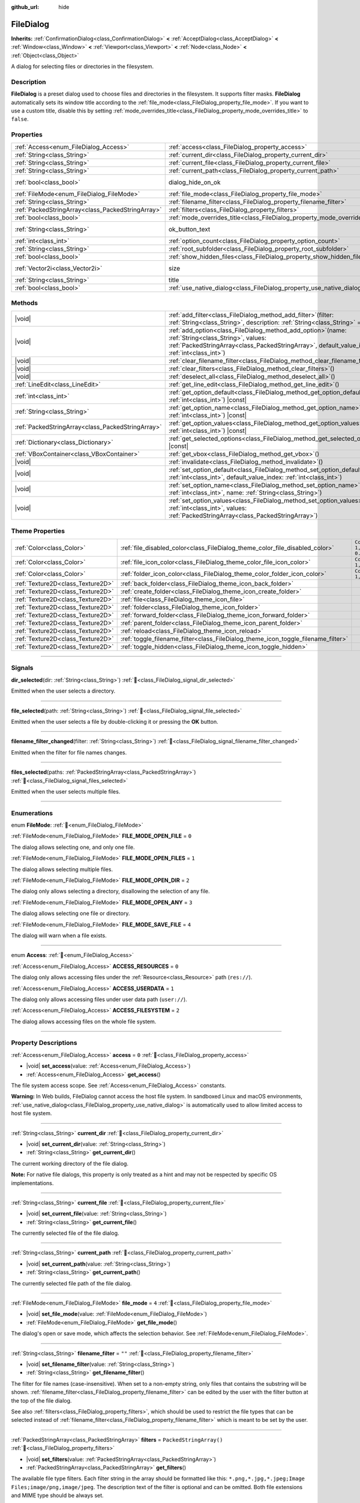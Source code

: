 :github_url: hide

.. DO NOT EDIT THIS FILE!!!
.. Generated automatically from Godot engine sources.
.. Generator: https://github.com/godotengine/godot/tree/master/doc/tools/make_rst.py.
.. XML source: https://github.com/godotengine/godot/tree/master/doc/classes/FileDialog.xml.

.. _class_FileDialog:

FileDialog
==========

**Inherits:** :ref:`ConfirmationDialog<class_ConfirmationDialog>` **<** :ref:`AcceptDialog<class_AcceptDialog>` **<** :ref:`Window<class_Window>` **<** :ref:`Viewport<class_Viewport>` **<** :ref:`Node<class_Node>` **<** :ref:`Object<class_Object>`

A dialog for selecting files or directories in the filesystem.

.. rst-class:: classref-introduction-group

Description
-----------

**FileDialog** is a preset dialog used to choose files and directories in the filesystem. It supports filter masks. **FileDialog** automatically sets its window title according to the :ref:`file_mode<class_FileDialog_property_file_mode>`. If you want to use a custom title, disable this by setting :ref:`mode_overrides_title<class_FileDialog_property_mode_overrides_title>` to ``false``.

.. rst-class:: classref-reftable-group

Properties
----------

.. table::
   :widths: auto

   +---------------------------------------------------+-----------------------------------------------------------------------------+------------------------------------------------------------------------------------------+
   | :ref:`Access<enum_FileDialog_Access>`             | :ref:`access<class_FileDialog_property_access>`                             | ``0``                                                                                    |
   +---------------------------------------------------+-----------------------------------------------------------------------------+------------------------------------------------------------------------------------------+
   | :ref:`String<class_String>`                       | :ref:`current_dir<class_FileDialog_property_current_dir>`                   |                                                                                          |
   +---------------------------------------------------+-----------------------------------------------------------------------------+------------------------------------------------------------------------------------------+
   | :ref:`String<class_String>`                       | :ref:`current_file<class_FileDialog_property_current_file>`                 |                                                                                          |
   +---------------------------------------------------+-----------------------------------------------------------------------------+------------------------------------------------------------------------------------------+
   | :ref:`String<class_String>`                       | :ref:`current_path<class_FileDialog_property_current_path>`                 |                                                                                          |
   +---------------------------------------------------+-----------------------------------------------------------------------------+------------------------------------------------------------------------------------------+
   | :ref:`bool<class_bool>`                           | dialog_hide_on_ok                                                           | ``false`` (overrides :ref:`AcceptDialog<class_AcceptDialog_property_dialog_hide_on_ok>`) |
   +---------------------------------------------------+-----------------------------------------------------------------------------+------------------------------------------------------------------------------------------+
   | :ref:`FileMode<enum_FileDialog_FileMode>`         | :ref:`file_mode<class_FileDialog_property_file_mode>`                       | ``4``                                                                                    |
   +---------------------------------------------------+-----------------------------------------------------------------------------+------------------------------------------------------------------------------------------+
   | :ref:`String<class_String>`                       | :ref:`filename_filter<class_FileDialog_property_filename_filter>`           | ``""``                                                                                   |
   +---------------------------------------------------+-----------------------------------------------------------------------------+------------------------------------------------------------------------------------------+
   | :ref:`PackedStringArray<class_PackedStringArray>` | :ref:`filters<class_FileDialog_property_filters>`                           | ``PackedStringArray()``                                                                  |
   +---------------------------------------------------+-----------------------------------------------------------------------------+------------------------------------------------------------------------------------------+
   | :ref:`bool<class_bool>`                           | :ref:`mode_overrides_title<class_FileDialog_property_mode_overrides_title>` | ``true``                                                                                 |
   +---------------------------------------------------+-----------------------------------------------------------------------------+------------------------------------------------------------------------------------------+
   | :ref:`String<class_String>`                       | ok_button_text                                                              | ``"Save"`` (overrides :ref:`AcceptDialog<class_AcceptDialog_property_ok_button_text>`)   |
   +---------------------------------------------------+-----------------------------------------------------------------------------+------------------------------------------------------------------------------------------+
   | :ref:`int<class_int>`                             | :ref:`option_count<class_FileDialog_property_option_count>`                 | ``0``                                                                                    |
   +---------------------------------------------------+-----------------------------------------------------------------------------+------------------------------------------------------------------------------------------+
   | :ref:`String<class_String>`                       | :ref:`root_subfolder<class_FileDialog_property_root_subfolder>`             | ``""``                                                                                   |
   +---------------------------------------------------+-----------------------------------------------------------------------------+------------------------------------------------------------------------------------------+
   | :ref:`bool<class_bool>`                           | :ref:`show_hidden_files<class_FileDialog_property_show_hidden_files>`       | ``false``                                                                                |
   +---------------------------------------------------+-----------------------------------------------------------------------------+------------------------------------------------------------------------------------------+
   | :ref:`Vector2i<class_Vector2i>`                   | size                                                                        | ``Vector2i(640, 360)`` (overrides :ref:`Window<class_Window_property_size>`)             |
   +---------------------------------------------------+-----------------------------------------------------------------------------+------------------------------------------------------------------------------------------+
   | :ref:`String<class_String>`                       | title                                                                       | ``"Save a File"`` (overrides :ref:`Window<class_Window_property_title>`)                 |
   +---------------------------------------------------+-----------------------------------------------------------------------------+------------------------------------------------------------------------------------------+
   | :ref:`bool<class_bool>`                           | :ref:`use_native_dialog<class_FileDialog_property_use_native_dialog>`       | ``false``                                                                                |
   +---------------------------------------------------+-----------------------------------------------------------------------------+------------------------------------------------------------------------------------------+

.. rst-class:: classref-reftable-group

Methods
-------

.. table::
   :widths: auto

   +---------------------------------------------------+----------------------------------------------------------------------------------------------------------------------------------------------------------------------------------------------------------+
   | |void|                                            | :ref:`add_filter<class_FileDialog_method_add_filter>`\ (\ filter\: :ref:`String<class_String>`, description\: :ref:`String<class_String>` = ""\ )                                                        |
   +---------------------------------------------------+----------------------------------------------------------------------------------------------------------------------------------------------------------------------------------------------------------+
   | |void|                                            | :ref:`add_option<class_FileDialog_method_add_option>`\ (\ name\: :ref:`String<class_String>`, values\: :ref:`PackedStringArray<class_PackedStringArray>`, default_value_index\: :ref:`int<class_int>`\ ) |
   +---------------------------------------------------+----------------------------------------------------------------------------------------------------------------------------------------------------------------------------------------------------------+
   | |void|                                            | :ref:`clear_filename_filter<class_FileDialog_method_clear_filename_filter>`\ (\ )                                                                                                                        |
   +---------------------------------------------------+----------------------------------------------------------------------------------------------------------------------------------------------------------------------------------------------------------+
   | |void|                                            | :ref:`clear_filters<class_FileDialog_method_clear_filters>`\ (\ )                                                                                                                                        |
   +---------------------------------------------------+----------------------------------------------------------------------------------------------------------------------------------------------------------------------------------------------------------+
   | |void|                                            | :ref:`deselect_all<class_FileDialog_method_deselect_all>`\ (\ )                                                                                                                                          |
   +---------------------------------------------------+----------------------------------------------------------------------------------------------------------------------------------------------------------------------------------------------------------+
   | :ref:`LineEdit<class_LineEdit>`                   | :ref:`get_line_edit<class_FileDialog_method_get_line_edit>`\ (\ )                                                                                                                                        |
   +---------------------------------------------------+----------------------------------------------------------------------------------------------------------------------------------------------------------------------------------------------------------+
   | :ref:`int<class_int>`                             | :ref:`get_option_default<class_FileDialog_method_get_option_default>`\ (\ option\: :ref:`int<class_int>`\ ) |const|                                                                                      |
   +---------------------------------------------------+----------------------------------------------------------------------------------------------------------------------------------------------------------------------------------------------------------+
   | :ref:`String<class_String>`                       | :ref:`get_option_name<class_FileDialog_method_get_option_name>`\ (\ option\: :ref:`int<class_int>`\ ) |const|                                                                                            |
   +---------------------------------------------------+----------------------------------------------------------------------------------------------------------------------------------------------------------------------------------------------------------+
   | :ref:`PackedStringArray<class_PackedStringArray>` | :ref:`get_option_values<class_FileDialog_method_get_option_values>`\ (\ option\: :ref:`int<class_int>`\ ) |const|                                                                                        |
   +---------------------------------------------------+----------------------------------------------------------------------------------------------------------------------------------------------------------------------------------------------------------+
   | :ref:`Dictionary<class_Dictionary>`               | :ref:`get_selected_options<class_FileDialog_method_get_selected_options>`\ (\ ) |const|                                                                                                                  |
   +---------------------------------------------------+----------------------------------------------------------------------------------------------------------------------------------------------------------------------------------------------------------+
   | :ref:`VBoxContainer<class_VBoxContainer>`         | :ref:`get_vbox<class_FileDialog_method_get_vbox>`\ (\ )                                                                                                                                                  |
   +---------------------------------------------------+----------------------------------------------------------------------------------------------------------------------------------------------------------------------------------------------------------+
   | |void|                                            | :ref:`invalidate<class_FileDialog_method_invalidate>`\ (\ )                                                                                                                                              |
   +---------------------------------------------------+----------------------------------------------------------------------------------------------------------------------------------------------------------------------------------------------------------+
   | |void|                                            | :ref:`set_option_default<class_FileDialog_method_set_option_default>`\ (\ option\: :ref:`int<class_int>`, default_value_index\: :ref:`int<class_int>`\ )                                                 |
   +---------------------------------------------------+----------------------------------------------------------------------------------------------------------------------------------------------------------------------------------------------------------+
   | |void|                                            | :ref:`set_option_name<class_FileDialog_method_set_option_name>`\ (\ option\: :ref:`int<class_int>`, name\: :ref:`String<class_String>`\ )                                                                |
   +---------------------------------------------------+----------------------------------------------------------------------------------------------------------------------------------------------------------------------------------------------------------+
   | |void|                                            | :ref:`set_option_values<class_FileDialog_method_set_option_values>`\ (\ option\: :ref:`int<class_int>`, values\: :ref:`PackedStringArray<class_PackedStringArray>`\ )                                    |
   +---------------------------------------------------+----------------------------------------------------------------------------------------------------------------------------------------------------------------------------------------------------------+

.. rst-class:: classref-reftable-group

Theme Properties
----------------

.. table::
   :widths: auto

   +-----------------------------------+-----------------------------------------------------------------------------------+--------------------------+
   | :ref:`Color<class_Color>`         | :ref:`file_disabled_color<class_FileDialog_theme_color_file_disabled_color>`      | ``Color(1, 1, 1, 0.25)`` |
   +-----------------------------------+-----------------------------------------------------------------------------------+--------------------------+
   | :ref:`Color<class_Color>`         | :ref:`file_icon_color<class_FileDialog_theme_color_file_icon_color>`              | ``Color(1, 1, 1, 1)``    |
   +-----------------------------------+-----------------------------------------------------------------------------------+--------------------------+
   | :ref:`Color<class_Color>`         | :ref:`folder_icon_color<class_FileDialog_theme_color_folder_icon_color>`          | ``Color(1, 1, 1, 1)``    |
   +-----------------------------------+-----------------------------------------------------------------------------------+--------------------------+
   | :ref:`Texture2D<class_Texture2D>` | :ref:`back_folder<class_FileDialog_theme_icon_back_folder>`                       |                          |
   +-----------------------------------+-----------------------------------------------------------------------------------+--------------------------+
   | :ref:`Texture2D<class_Texture2D>` | :ref:`create_folder<class_FileDialog_theme_icon_create_folder>`                   |                          |
   +-----------------------------------+-----------------------------------------------------------------------------------+--------------------------+
   | :ref:`Texture2D<class_Texture2D>` | :ref:`file<class_FileDialog_theme_icon_file>`                                     |                          |
   +-----------------------------------+-----------------------------------------------------------------------------------+--------------------------+
   | :ref:`Texture2D<class_Texture2D>` | :ref:`folder<class_FileDialog_theme_icon_folder>`                                 |                          |
   +-----------------------------------+-----------------------------------------------------------------------------------+--------------------------+
   | :ref:`Texture2D<class_Texture2D>` | :ref:`forward_folder<class_FileDialog_theme_icon_forward_folder>`                 |                          |
   +-----------------------------------+-----------------------------------------------------------------------------------+--------------------------+
   | :ref:`Texture2D<class_Texture2D>` | :ref:`parent_folder<class_FileDialog_theme_icon_parent_folder>`                   |                          |
   +-----------------------------------+-----------------------------------------------------------------------------------+--------------------------+
   | :ref:`Texture2D<class_Texture2D>` | :ref:`reload<class_FileDialog_theme_icon_reload>`                                 |                          |
   +-----------------------------------+-----------------------------------------------------------------------------------+--------------------------+
   | :ref:`Texture2D<class_Texture2D>` | :ref:`toggle_filename_filter<class_FileDialog_theme_icon_toggle_filename_filter>` |                          |
   +-----------------------------------+-----------------------------------------------------------------------------------+--------------------------+
   | :ref:`Texture2D<class_Texture2D>` | :ref:`toggle_hidden<class_FileDialog_theme_icon_toggle_hidden>`                   |                          |
   +-----------------------------------+-----------------------------------------------------------------------------------+--------------------------+

.. rst-class:: classref-section-separator

----

.. rst-class:: classref-descriptions-group

Signals
-------

.. _class_FileDialog_signal_dir_selected:

.. rst-class:: classref-signal

**dir_selected**\ (\ dir\: :ref:`String<class_String>`\ ) :ref:`🔗<class_FileDialog_signal_dir_selected>`

Emitted when the user selects a directory.

.. rst-class:: classref-item-separator

----

.. _class_FileDialog_signal_file_selected:

.. rst-class:: classref-signal

**file_selected**\ (\ path\: :ref:`String<class_String>`\ ) :ref:`🔗<class_FileDialog_signal_file_selected>`

Emitted when the user selects a file by double-clicking it or pressing the **OK** button.

.. rst-class:: classref-item-separator

----

.. _class_FileDialog_signal_filename_filter_changed:

.. rst-class:: classref-signal

**filename_filter_changed**\ (\ filter\: :ref:`String<class_String>`\ ) :ref:`🔗<class_FileDialog_signal_filename_filter_changed>`

Emitted when the filter for file names changes.

.. rst-class:: classref-item-separator

----

.. _class_FileDialog_signal_files_selected:

.. rst-class:: classref-signal

**files_selected**\ (\ paths\: :ref:`PackedStringArray<class_PackedStringArray>`\ ) :ref:`🔗<class_FileDialog_signal_files_selected>`

Emitted when the user selects multiple files.

.. rst-class:: classref-section-separator

----

.. rst-class:: classref-descriptions-group

Enumerations
------------

.. _enum_FileDialog_FileMode:

.. rst-class:: classref-enumeration

enum **FileMode**: :ref:`🔗<enum_FileDialog_FileMode>`

.. _class_FileDialog_constant_FILE_MODE_OPEN_FILE:

.. rst-class:: classref-enumeration-constant

:ref:`FileMode<enum_FileDialog_FileMode>` **FILE_MODE_OPEN_FILE** = ``0``

The dialog allows selecting one, and only one file.

.. _class_FileDialog_constant_FILE_MODE_OPEN_FILES:

.. rst-class:: classref-enumeration-constant

:ref:`FileMode<enum_FileDialog_FileMode>` **FILE_MODE_OPEN_FILES** = ``1``

The dialog allows selecting multiple files.

.. _class_FileDialog_constant_FILE_MODE_OPEN_DIR:

.. rst-class:: classref-enumeration-constant

:ref:`FileMode<enum_FileDialog_FileMode>` **FILE_MODE_OPEN_DIR** = ``2``

The dialog only allows selecting a directory, disallowing the selection of any file.

.. _class_FileDialog_constant_FILE_MODE_OPEN_ANY:

.. rst-class:: classref-enumeration-constant

:ref:`FileMode<enum_FileDialog_FileMode>` **FILE_MODE_OPEN_ANY** = ``3``

The dialog allows selecting one file or directory.

.. _class_FileDialog_constant_FILE_MODE_SAVE_FILE:

.. rst-class:: classref-enumeration-constant

:ref:`FileMode<enum_FileDialog_FileMode>` **FILE_MODE_SAVE_FILE** = ``4``

The dialog will warn when a file exists.

.. rst-class:: classref-item-separator

----

.. _enum_FileDialog_Access:

.. rst-class:: classref-enumeration

enum **Access**: :ref:`🔗<enum_FileDialog_Access>`

.. _class_FileDialog_constant_ACCESS_RESOURCES:

.. rst-class:: classref-enumeration-constant

:ref:`Access<enum_FileDialog_Access>` **ACCESS_RESOURCES** = ``0``

The dialog only allows accessing files under the :ref:`Resource<class_Resource>` path (``res://``).

.. _class_FileDialog_constant_ACCESS_USERDATA:

.. rst-class:: classref-enumeration-constant

:ref:`Access<enum_FileDialog_Access>` **ACCESS_USERDATA** = ``1``

The dialog only allows accessing files under user data path (``user://``).

.. _class_FileDialog_constant_ACCESS_FILESYSTEM:

.. rst-class:: classref-enumeration-constant

:ref:`Access<enum_FileDialog_Access>` **ACCESS_FILESYSTEM** = ``2``

The dialog allows accessing files on the whole file system.

.. rst-class:: classref-section-separator

----

.. rst-class:: classref-descriptions-group

Property Descriptions
---------------------

.. _class_FileDialog_property_access:

.. rst-class:: classref-property

:ref:`Access<enum_FileDialog_Access>` **access** = ``0`` :ref:`🔗<class_FileDialog_property_access>`

.. rst-class:: classref-property-setget

- |void| **set_access**\ (\ value\: :ref:`Access<enum_FileDialog_Access>`\ )
- :ref:`Access<enum_FileDialog_Access>` **get_access**\ (\ )

The file system access scope. See :ref:`Access<enum_FileDialog_Access>` constants.

\ **Warning:** In Web builds, FileDialog cannot access the host file system. In sandboxed Linux and macOS environments, :ref:`use_native_dialog<class_FileDialog_property_use_native_dialog>` is automatically used to allow limited access to host file system.

.. rst-class:: classref-item-separator

----

.. _class_FileDialog_property_current_dir:

.. rst-class:: classref-property

:ref:`String<class_String>` **current_dir** :ref:`🔗<class_FileDialog_property_current_dir>`

.. rst-class:: classref-property-setget

- |void| **set_current_dir**\ (\ value\: :ref:`String<class_String>`\ )
- :ref:`String<class_String>` **get_current_dir**\ (\ )

The current working directory of the file dialog.

\ **Note:** For native file dialogs, this property is only treated as a hint and may not be respected by specific OS implementations.

.. rst-class:: classref-item-separator

----

.. _class_FileDialog_property_current_file:

.. rst-class:: classref-property

:ref:`String<class_String>` **current_file** :ref:`🔗<class_FileDialog_property_current_file>`

.. rst-class:: classref-property-setget

- |void| **set_current_file**\ (\ value\: :ref:`String<class_String>`\ )
- :ref:`String<class_String>` **get_current_file**\ (\ )

The currently selected file of the file dialog.

.. rst-class:: classref-item-separator

----

.. _class_FileDialog_property_current_path:

.. rst-class:: classref-property

:ref:`String<class_String>` **current_path** :ref:`🔗<class_FileDialog_property_current_path>`

.. rst-class:: classref-property-setget

- |void| **set_current_path**\ (\ value\: :ref:`String<class_String>`\ )
- :ref:`String<class_String>` **get_current_path**\ (\ )

The currently selected file path of the file dialog.

.. rst-class:: classref-item-separator

----

.. _class_FileDialog_property_file_mode:

.. rst-class:: classref-property

:ref:`FileMode<enum_FileDialog_FileMode>` **file_mode** = ``4`` :ref:`🔗<class_FileDialog_property_file_mode>`

.. rst-class:: classref-property-setget

- |void| **set_file_mode**\ (\ value\: :ref:`FileMode<enum_FileDialog_FileMode>`\ )
- :ref:`FileMode<enum_FileDialog_FileMode>` **get_file_mode**\ (\ )

The dialog's open or save mode, which affects the selection behavior. See :ref:`FileMode<enum_FileDialog_FileMode>`.

.. rst-class:: classref-item-separator

----

.. _class_FileDialog_property_filename_filter:

.. rst-class:: classref-property

:ref:`String<class_String>` **filename_filter** = ``""`` :ref:`🔗<class_FileDialog_property_filename_filter>`

.. rst-class:: classref-property-setget

- |void| **set_filename_filter**\ (\ value\: :ref:`String<class_String>`\ )
- :ref:`String<class_String>` **get_filename_filter**\ (\ )

The filter for file names (case-insensitive). When set to a non-empty string, only files that contains the substring will be shown. :ref:`filename_filter<class_FileDialog_property_filename_filter>` can be edited by the user with the filter button at the top of the file dialog.

See also :ref:`filters<class_FileDialog_property_filters>`, which should be used to restrict the file types that can be selected instead of :ref:`filename_filter<class_FileDialog_property_filename_filter>` which is meant to be set by the user.

.. rst-class:: classref-item-separator

----

.. _class_FileDialog_property_filters:

.. rst-class:: classref-property

:ref:`PackedStringArray<class_PackedStringArray>` **filters** = ``PackedStringArray()`` :ref:`🔗<class_FileDialog_property_filters>`

.. rst-class:: classref-property-setget

- |void| **set_filters**\ (\ value\: :ref:`PackedStringArray<class_PackedStringArray>`\ )
- :ref:`PackedStringArray<class_PackedStringArray>` **get_filters**\ (\ )

The available file type filters. Each filter string in the array should be formatted like this: ``*.png,*.jpg,*.jpeg;Image Files;image/png,image/jpeg``. The description text of the filter is optional and can be omitted. Both file extensions and MIME type should be always set.

\ **Note:** Embedded file dialog and Windows file dialog support only file extensions, while Android, Linux, and macOS file dialogs also support MIME types.

**Note:** The returned array is *copied* and any changes to it will not update the original property value. See :ref:`PackedStringArray<class_PackedStringArray>` for more details.

.. rst-class:: classref-item-separator

----

.. _class_FileDialog_property_mode_overrides_title:

.. rst-class:: classref-property

:ref:`bool<class_bool>` **mode_overrides_title** = ``true`` :ref:`🔗<class_FileDialog_property_mode_overrides_title>`

.. rst-class:: classref-property-setget

- |void| **set_mode_overrides_title**\ (\ value\: :ref:`bool<class_bool>`\ )
- :ref:`bool<class_bool>` **is_mode_overriding_title**\ (\ )

If ``true``, changing the :ref:`file_mode<class_FileDialog_property_file_mode>` property will set the window title accordingly (e.g. setting :ref:`file_mode<class_FileDialog_property_file_mode>` to :ref:`FILE_MODE_OPEN_FILE<class_FileDialog_constant_FILE_MODE_OPEN_FILE>` will change the window title to "Open a File").

.. rst-class:: classref-item-separator

----

.. _class_FileDialog_property_option_count:

.. rst-class:: classref-property

:ref:`int<class_int>` **option_count** = ``0`` :ref:`🔗<class_FileDialog_property_option_count>`

.. rst-class:: classref-property-setget

- |void| **set_option_count**\ (\ value\: :ref:`int<class_int>`\ )
- :ref:`int<class_int>` **get_option_count**\ (\ )

The number of additional :ref:`OptionButton<class_OptionButton>`\ s and :ref:`CheckBox<class_CheckBox>`\ es in the dialog.

.. rst-class:: classref-item-separator

----

.. _class_FileDialog_property_root_subfolder:

.. rst-class:: classref-property

:ref:`String<class_String>` **root_subfolder** = ``""`` :ref:`🔗<class_FileDialog_property_root_subfolder>`

.. rst-class:: classref-property-setget

- |void| **set_root_subfolder**\ (\ value\: :ref:`String<class_String>`\ )
- :ref:`String<class_String>` **get_root_subfolder**\ (\ )

If non-empty, the given sub-folder will be "root" of this **FileDialog**, i.e. user won't be able to go to its parent directory.

\ **Note:** This property is ignored by native file dialogs.

.. rst-class:: classref-item-separator

----

.. _class_FileDialog_property_show_hidden_files:

.. rst-class:: classref-property

:ref:`bool<class_bool>` **show_hidden_files** = ``false`` :ref:`🔗<class_FileDialog_property_show_hidden_files>`

.. rst-class:: classref-property-setget

- |void| **set_show_hidden_files**\ (\ value\: :ref:`bool<class_bool>`\ )
- :ref:`bool<class_bool>` **is_showing_hidden_files**\ (\ )

If ``true``, the dialog will show hidden files.

\ **Note:** This property is ignored by native file dialogs on Android and Linux.

.. rst-class:: classref-item-separator

----

.. _class_FileDialog_property_use_native_dialog:

.. rst-class:: classref-property

:ref:`bool<class_bool>` **use_native_dialog** = ``false`` :ref:`🔗<class_FileDialog_property_use_native_dialog>`

.. rst-class:: classref-property-setget

- |void| **set_use_native_dialog**\ (\ value\: :ref:`bool<class_bool>`\ )
- :ref:`bool<class_bool>` **get_use_native_dialog**\ (\ )

If ``true``, and if supported by the current :ref:`DisplayServer<class_DisplayServer>`, OS native dialog will be used instead of custom one.

\ **Note:** On Android, it is only supported when using :ref:`ACCESS_FILESYSTEM<class_FileDialog_constant_ACCESS_FILESYSTEM>`. For access mode :ref:`ACCESS_RESOURCES<class_FileDialog_constant_ACCESS_RESOURCES>` and :ref:`ACCESS_USERDATA<class_FileDialog_constant_ACCESS_USERDATA>`, the system will fall back to custom FileDialog.

\ **Note:** On Linux and macOS, sandboxed apps always use native dialogs to access the host file system.

\ **Note:** On macOS, sandboxed apps will save security-scoped bookmarks to retain access to the opened folders across multiple sessions. Use :ref:`OS.get_granted_permissions()<class_OS_method_get_granted_permissions>` to get a list of saved bookmarks.

\ **Note:** Native dialogs are isolated from the base process, file dialog properties can't be modified once the dialog is shown.

.. rst-class:: classref-section-separator

----

.. rst-class:: classref-descriptions-group

Method Descriptions
-------------------

.. _class_FileDialog_method_add_filter:

.. rst-class:: classref-method

|void| **add_filter**\ (\ filter\: :ref:`String<class_String>`, description\: :ref:`String<class_String>` = ""\ ) :ref:`🔗<class_FileDialog_method_add_filter>`

Adds a comma-delimited file name ``filter`` option to the **FileDialog** with an optional ``description``, which restricts what files can be picked.

A ``filter`` should be of the form ``"filename.extension"``, where filename and extension can be ``*`` to match any string. Filters starting with ``.`` (i.e. empty filenames) are not allowed.

For example, a ``filter`` of ``"*.png, *.jpg"`` and a ``description`` of ``"Images"`` results in filter text "Images (\*.png, \*.jpg)".

.. rst-class:: classref-item-separator

----

.. _class_FileDialog_method_add_option:

.. rst-class:: classref-method

|void| **add_option**\ (\ name\: :ref:`String<class_String>`, values\: :ref:`PackedStringArray<class_PackedStringArray>`, default_value_index\: :ref:`int<class_int>`\ ) :ref:`🔗<class_FileDialog_method_add_option>`

Adds an additional :ref:`OptionButton<class_OptionButton>` to the file dialog. If ``values`` is empty, a :ref:`CheckBox<class_CheckBox>` is added instead.

\ ``default_value_index`` should be an index of the value in the ``values``. If ``values`` is empty it should be either ``1`` (checked), or ``0`` (unchecked).

.. rst-class:: classref-item-separator

----

.. _class_FileDialog_method_clear_filename_filter:

.. rst-class:: classref-method

|void| **clear_filename_filter**\ (\ ) :ref:`🔗<class_FileDialog_method_clear_filename_filter>`

Clear the filter for file names.

.. rst-class:: classref-item-separator

----

.. _class_FileDialog_method_clear_filters:

.. rst-class:: classref-method

|void| **clear_filters**\ (\ ) :ref:`🔗<class_FileDialog_method_clear_filters>`

Clear all the added filters in the dialog.

.. rst-class:: classref-item-separator

----

.. _class_FileDialog_method_deselect_all:

.. rst-class:: classref-method

|void| **deselect_all**\ (\ ) :ref:`🔗<class_FileDialog_method_deselect_all>`

Clear all currently selected items in the dialog.

.. rst-class:: classref-item-separator

----

.. _class_FileDialog_method_get_line_edit:

.. rst-class:: classref-method

:ref:`LineEdit<class_LineEdit>` **get_line_edit**\ (\ ) :ref:`🔗<class_FileDialog_method_get_line_edit>`

Returns the LineEdit for the selected file.

\ **Warning:** This is a required internal node, removing and freeing it may cause a crash. If you wish to hide it or any of its children, use their :ref:`CanvasItem.visible<class_CanvasItem_property_visible>` property.

.. rst-class:: classref-item-separator

----

.. _class_FileDialog_method_get_option_default:

.. rst-class:: classref-method

:ref:`int<class_int>` **get_option_default**\ (\ option\: :ref:`int<class_int>`\ ) |const| :ref:`🔗<class_FileDialog_method_get_option_default>`

Returns the default value index of the :ref:`OptionButton<class_OptionButton>` or :ref:`CheckBox<class_CheckBox>` with index ``option``.

.. rst-class:: classref-item-separator

----

.. _class_FileDialog_method_get_option_name:

.. rst-class:: classref-method

:ref:`String<class_String>` **get_option_name**\ (\ option\: :ref:`int<class_int>`\ ) |const| :ref:`🔗<class_FileDialog_method_get_option_name>`

Returns the name of the :ref:`OptionButton<class_OptionButton>` or :ref:`CheckBox<class_CheckBox>` with index ``option``.

.. rst-class:: classref-item-separator

----

.. _class_FileDialog_method_get_option_values:

.. rst-class:: classref-method

:ref:`PackedStringArray<class_PackedStringArray>` **get_option_values**\ (\ option\: :ref:`int<class_int>`\ ) |const| :ref:`🔗<class_FileDialog_method_get_option_values>`

Returns an array of values of the :ref:`OptionButton<class_OptionButton>` with index ``option``.

.. rst-class:: classref-item-separator

----

.. _class_FileDialog_method_get_selected_options:

.. rst-class:: classref-method

:ref:`Dictionary<class_Dictionary>` **get_selected_options**\ (\ ) |const| :ref:`🔗<class_FileDialog_method_get_selected_options>`

Returns a :ref:`Dictionary<class_Dictionary>` with the selected values of the additional :ref:`OptionButton<class_OptionButton>`\ s and/or :ref:`CheckBox<class_CheckBox>`\ es. :ref:`Dictionary<class_Dictionary>` keys are names and values are selected value indices.

.. rst-class:: classref-item-separator

----

.. _class_FileDialog_method_get_vbox:

.. rst-class:: classref-method

:ref:`VBoxContainer<class_VBoxContainer>` **get_vbox**\ (\ ) :ref:`🔗<class_FileDialog_method_get_vbox>`

Returns the vertical box container of the dialog, custom controls can be added to it.

\ **Warning:** This is a required internal node, removing and freeing it may cause a crash. If you wish to hide it or any of its children, use their :ref:`CanvasItem.visible<class_CanvasItem_property_visible>` property.

\ **Note:** Changes to this node are ignored by native file dialogs, use :ref:`add_option()<class_FileDialog_method_add_option>` to add custom elements to the dialog instead.

.. rst-class:: classref-item-separator

----

.. _class_FileDialog_method_invalidate:

.. rst-class:: classref-method

|void| **invalidate**\ (\ ) :ref:`🔗<class_FileDialog_method_invalidate>`

Invalidate and update the current dialog content list.

\ **Note:** This method does nothing on native file dialogs.

.. rst-class:: classref-item-separator

----

.. _class_FileDialog_method_set_option_default:

.. rst-class:: classref-method

|void| **set_option_default**\ (\ option\: :ref:`int<class_int>`, default_value_index\: :ref:`int<class_int>`\ ) :ref:`🔗<class_FileDialog_method_set_option_default>`

Sets the default value index of the :ref:`OptionButton<class_OptionButton>` or :ref:`CheckBox<class_CheckBox>` with index ``option``.

.. rst-class:: classref-item-separator

----

.. _class_FileDialog_method_set_option_name:

.. rst-class:: classref-method

|void| **set_option_name**\ (\ option\: :ref:`int<class_int>`, name\: :ref:`String<class_String>`\ ) :ref:`🔗<class_FileDialog_method_set_option_name>`

Sets the name of the :ref:`OptionButton<class_OptionButton>` or :ref:`CheckBox<class_CheckBox>` with index ``option``.

.. rst-class:: classref-item-separator

----

.. _class_FileDialog_method_set_option_values:

.. rst-class:: classref-method

|void| **set_option_values**\ (\ option\: :ref:`int<class_int>`, values\: :ref:`PackedStringArray<class_PackedStringArray>`\ ) :ref:`🔗<class_FileDialog_method_set_option_values>`

Sets the option values of the :ref:`OptionButton<class_OptionButton>` with index ``option``.

.. rst-class:: classref-section-separator

----

.. rst-class:: classref-descriptions-group

Theme Property Descriptions
---------------------------

.. _class_FileDialog_theme_color_file_disabled_color:

.. rst-class:: classref-themeproperty

:ref:`Color<class_Color>` **file_disabled_color** = ``Color(1, 1, 1, 0.25)`` :ref:`🔗<class_FileDialog_theme_color_file_disabled_color>`

The color tint for disabled files (when the **FileDialog** is used in open folder mode).

.. rst-class:: classref-item-separator

----

.. _class_FileDialog_theme_color_file_icon_color:

.. rst-class:: classref-themeproperty

:ref:`Color<class_Color>` **file_icon_color** = ``Color(1, 1, 1, 1)`` :ref:`🔗<class_FileDialog_theme_color_file_icon_color>`

The color modulation applied to the file icon.

.. rst-class:: classref-item-separator

----

.. _class_FileDialog_theme_color_folder_icon_color:

.. rst-class:: classref-themeproperty

:ref:`Color<class_Color>` **folder_icon_color** = ``Color(1, 1, 1, 1)`` :ref:`🔗<class_FileDialog_theme_color_folder_icon_color>`

The color modulation applied to the folder icon.

.. rst-class:: classref-item-separator

----

.. _class_FileDialog_theme_icon_back_folder:

.. rst-class:: classref-themeproperty

:ref:`Texture2D<class_Texture2D>` **back_folder** :ref:`🔗<class_FileDialog_theme_icon_back_folder>`

Custom icon for the back arrow.

.. rst-class:: classref-item-separator

----

.. _class_FileDialog_theme_icon_create_folder:

.. rst-class:: classref-themeproperty

:ref:`Texture2D<class_Texture2D>` **create_folder** :ref:`🔗<class_FileDialog_theme_icon_create_folder>`

Custom icon for the create folder button.

.. rst-class:: classref-item-separator

----

.. _class_FileDialog_theme_icon_file:

.. rst-class:: classref-themeproperty

:ref:`Texture2D<class_Texture2D>` **file** :ref:`🔗<class_FileDialog_theme_icon_file>`

Custom icon for files.

.. rst-class:: classref-item-separator

----

.. _class_FileDialog_theme_icon_folder:

.. rst-class:: classref-themeproperty

:ref:`Texture2D<class_Texture2D>` **folder** :ref:`🔗<class_FileDialog_theme_icon_folder>`

Custom icon for folders.

.. rst-class:: classref-item-separator

----

.. _class_FileDialog_theme_icon_forward_folder:

.. rst-class:: classref-themeproperty

:ref:`Texture2D<class_Texture2D>` **forward_folder** :ref:`🔗<class_FileDialog_theme_icon_forward_folder>`

Custom icon for the forward arrow.

.. rst-class:: classref-item-separator

----

.. _class_FileDialog_theme_icon_parent_folder:

.. rst-class:: classref-themeproperty

:ref:`Texture2D<class_Texture2D>` **parent_folder** :ref:`🔗<class_FileDialog_theme_icon_parent_folder>`

Custom icon for the parent folder arrow.

.. rst-class:: classref-item-separator

----

.. _class_FileDialog_theme_icon_reload:

.. rst-class:: classref-themeproperty

:ref:`Texture2D<class_Texture2D>` **reload** :ref:`🔗<class_FileDialog_theme_icon_reload>`

Custom icon for the reload button.

.. rst-class:: classref-item-separator

----

.. _class_FileDialog_theme_icon_toggle_filename_filter:

.. rst-class:: classref-themeproperty

:ref:`Texture2D<class_Texture2D>` **toggle_filename_filter** :ref:`🔗<class_FileDialog_theme_icon_toggle_filename_filter>`

Custom icon for the toggle button for the filter for file names.

.. rst-class:: classref-item-separator

----

.. _class_FileDialog_theme_icon_toggle_hidden:

.. rst-class:: classref-themeproperty

:ref:`Texture2D<class_Texture2D>` **toggle_hidden** :ref:`🔗<class_FileDialog_theme_icon_toggle_hidden>`

Custom icon for the toggle hidden button.

.. |virtual| replace:: :abbr:`virtual (This method should typically be overridden by the user to have any effect.)`
.. |const| replace:: :abbr:`const (This method has no side effects. It doesn't modify any of the instance's member variables.)`
.. |vararg| replace:: :abbr:`vararg (This method accepts any number of arguments after the ones described here.)`
.. |constructor| replace:: :abbr:`constructor (This method is used to construct a type.)`
.. |static| replace:: :abbr:`static (This method doesn't need an instance to be called, so it can be called directly using the class name.)`
.. |operator| replace:: :abbr:`operator (This method describes a valid operator to use with this type as left-hand operand.)`
.. |bitfield| replace:: :abbr:`BitField (This value is an integer composed as a bitmask of the following flags.)`
.. |void| replace:: :abbr:`void (No return value.)`
